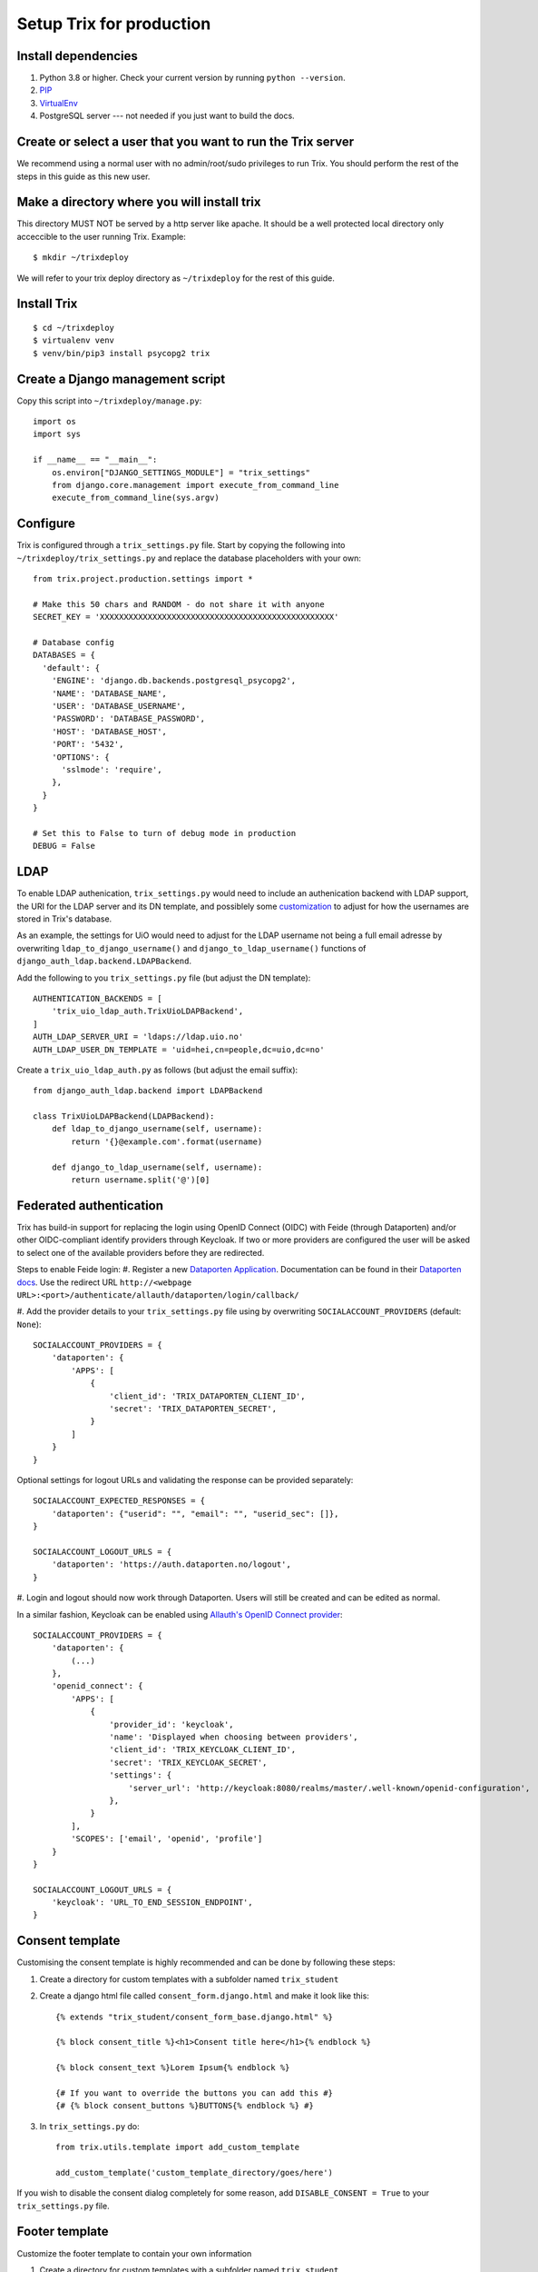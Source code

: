 #########################
Setup Trix for production
#########################


********************
Install dependencies
********************
#. Python 3.8 or higher. Check your current version by running ``python --version``.
#. PIP_
#. VirtualEnv_
#. PostgreSQL server --- not needed if you just want to build the docs.


************************************************************
Create or select a user that you want to run the Trix server
************************************************************
We recommend using a normal user with no admin/root/sudo privileges to run Trix.
You should perform the rest of the steps in this guide as this new user.


********************************************
Make a directory where you will install trix
********************************************
This directory MUST NOT be served by a http server like apache. It should be a well protected
local directory only acceccible to the user running Trix. Example::

    $ mkdir ~/trixdeploy

We will refer to your trix deploy directory as ``~/trixdeploy`` for the rest of this guide.



************
Install Trix
************
::

    $ cd ~/trixdeploy
    $ virtualenv venv
    $ venv/bin/pip3 install psycopg2 trix


*********************************
Create a Django management script
*********************************
Copy this script into ``~/trixdeploy/manage.py``::

    import os
    import sys

    if __name__ == "__main__":
        os.environ["DJANGO_SETTINGS_MODULE"] = "trix_settings"
        from django.core.management import execute_from_command_line
        execute_from_command_line(sys.argv)


*********
Configure
*********
Trix is configured through a ``trix_settings.py`` file. Start by copying the following into
``~/trixdeploy/trix_settings.py`` and replace the database placeholders with your own::

    from trix.project.production.settings import *

    # Make this 50 chars and RANDOM - do not share it with anyone
    SECRET_KEY = 'XXXXXXXXXXXXXXXXXXXXXXXXXXXXXXXXXXXXXXXXXXXXXXXXX'

    # Database config
    DATABASES = {
      'default': {
        'ENGINE': 'django.db.backends.postgresql_psycopg2',
        'NAME': 'DATABASE_NAME',
        'USER': 'DATABASE_USERNAME',
        'PASSWORD': 'DATABASE_PASSWORD',
        'HOST': 'DATABASE_HOST',
        'PORT': '5432',
        'OPTIONS': {
          'sslmode': 'require',
        },
      }
    }

    # Set this to False to turn of debug mode in production
    DEBUG = False

****
LDAP
****
To enable LDAP authenication, ``trix_settings.py`` would need to include an authenication backend
with LDAP support, the URI for the LDAP server and its DN template, and possiblely some
`customization <https://django-auth-ldap.readthedocs.io/en/latest/authentication.html#customizing-authentication>`_
to adjust for how the usernames are stored in Trix's database.

As an example, the settings for UiO would need to adjust for the LDAP username not being a full
email adresse by overwriting ``ldap_to_django_username()`` and ``django_to_ldap_username()``
functions of ``django_auth_ldap.backend.LDAPBackend``.

Add the following to you ``trix_settings.py`` file (but adjust the DN template)::

    AUTHENTICATION_BACKENDS = [
        'trix_uio_ldap_auth.TrixUioLDAPBackend',
    ]
    AUTH_LDAP_SERVER_URI = 'ldaps://ldap.uio.no'
    AUTH_LDAP_USER_DN_TEMPLATE = 'uid=hei,cn=people,dc=uio,dc=no'

Create a ``trix_uio_ldap_auth.py`` as follows (but adjust the email suffix)::

    from django_auth_ldap.backend import LDAPBackend

    class TrixUioLDAPBackend(LDAPBackend):
        def ldap_to_django_username(self, username):
            return '{}@example.com'.format(username)

        def django_to_ldap_username(self, username):
            return username.split('@')[0]



***********
Federated authentication
***********
Trix has build-in support for replacing the login using OpenID Connect (OIDC) with Feide (through
Dataporten) and/or other OIDC-compliant identify providers through Keycloak. If two or more
providers are configured the user will be asked to select one of the available providers before
they are redirected.

Steps to enable Feide login:
#. Register a new `Dataporten Application <https://dashboard.dataporten.no/>`_. Documentation can
be found in their `Dataporten docs <https://docs.feide.no/developer_oauth/register_and_manage_applications/getting_started_app_developers.html>`_.
Use the redirect URL ``http://<webpage URL>:<port>/authenticate/allauth/dataporten/login/callback/``

#. Add the provider details to your ``trix_settings.py`` file using by overwriting
``SOCIALACCOUNT_PROVIDERS`` (default: ``None``)::

    SOCIALACCOUNT_PROVIDERS = {
        'dataporten': {
            'APPS': [
                {
                    'client_id': 'TRIX_DATAPORTEN_CLIENT_ID',
                    'secret': 'TRIX_DATAPORTEN_SECRET',
                }
            ]
        }
    }

Optional settings for logout URLs and validating the response can be provided separately::

    SOCIALACCOUNT_EXPECTED_RESPONSES = {
        'dataporten': {"userid": "", "email": "", "userid_sec": []},
    }
    
    SOCIALACCOUNT_LOGOUT_URLS = {
        'dataporten': 'https://auth.dataporten.no/logout',
    }


#. Login and logout should now work through Dataporten. Users will still be created and can be
edited as normal.

In a similar fashion, Keycloak can be enabled using `Allauth's OpenID Connect provider <https://docs.allauth.org/en/latest/socialaccount/providers/keycloak.html>`_::

    SOCIALACCOUNT_PROVIDERS = {
        'dataporten': {
            (...)
        },
        'openid_connect': {
            'APPS': [
                {
                    'provider_id': 'keycloak',
                    'name': 'Displayed when choosing between providers',
                    'client_id': 'TRIX_KEYCLOAK_CLIENT_ID',
                    'secret': 'TRIX_KEYCLOAK_SECRET',
                    'settings': {
                        'server_url': 'http://keycloak:8080/realms/master/.well-known/openid-configuration',
                    },
                }
            ],
            'SCOPES': ['email', 'openid', 'profile']
        }
    }
    
    SOCIALACCOUNT_LOGOUT_URLS = {
        'keycloak': 'URL_TO_END_SESSION_ENDPOINT',
    }


****************
Consent template
****************
Customising the consent template is highly recommended and can be done by following these steps:

#. Create a directory for custom templates with a subfolder named ``trix_student``
#. Create a django html file called ``consent_form.django.html`` and make it look like this::

    {% extends "trix_student/consent_form_base.django.html" %}

    {% block consent_title %}<h1>Consent title here</h1>{% endblock %}

    {% block consent_text %}Lorem Ipsum{% endblock %}

    {# If you want to override the buttons you can add this #}
    {# {% block consent_buttons %}BUTTONS{% endblock %} #}


#. In ``trix_settings.py`` do::

    from trix.utils.template import add_custom_template

    add_custom_template('custom_template_directory/goes/here')

If you wish to disable the consent dialog completely for some reason, add ``DISABLE_CONSENT = True``
to your ``trix_settings.py`` file.


****************
Footer template
****************
Customize the footer template to contain your own information

#. Create a directory for custom templates with a subfolder named ``trix_student``
#. In ``trix_student`` create a subfolder named ``include``
#. Create a django html file called ``footer.django.html`` and make it look like this::

    {% extends "trix_student/include/footer_base.django.html" %}
    {% load i18n %}

    {% block body %}
        <span class="fa fa-bug"></span>
        <a href="report url" target="_blank">
            {% trans "Report bug" %}
        </a>

        <span class="fa fa-question"></span>
        <a href="link1">{% trans "Help" %}</a>

        <span class="fa fa-info"></span>
        <a href="link2">{% trans "Privacy" %}</a>

        <span class="fa fa-info"></span>
        <a href="version url">Trix v{{ TRIX_VERSION }}<a>
    {% endblock %}


******************
Make sure it works
******************
Just to make sure everything works, run::

    $ cd ~/trixdeploy/
    $ venv/bin/python manage.py migrate


********************
Collect static files
********************
Run the following command to collect all static files (CSS, javascript, ...) for Trix::

    $ venv/bin/python manage.py collectstatic

The files are written to the ``staticfiles`` sub-directory (~/trixdeploy/staticfiles).


**********************
Configure a SECRET_KEY
**********************
Configure the SECRET_KEY (used for cryptographic signing) by editing the ``SECRET_KEY`` setting in your
``trix_settings.py`` script. Make it a 50 characters long random string.


******************
Disable debug mode
******************
Before running Trix in production, you **must** set ``DEBUG=False`` in ``trix_settings.py``.

.. warning::

    If you do not disable DEBUG mode in production, you database credentials and SECRET_KEY
    will be shown to any visitor when they encounter an error.


*************************
Run the production server
*************************
::

    $ DJANGO_SETTINGS_MODULE=trix_settings venv/bin/gunicorn trix.project.production.wsgi -b 0.0.0.0:8000 --workers=12 --preload

You can adjust the number of worker threads in the ``--workers`` argument,
and the port number in the ``-b`` argument. You can run this on port 80,
but if you want to have SSL support, you will need to use a HTTP proxy
server like Apache og Nginx.


.. _PIP: https://pip.pypa.io
.. _VirtualEnv: https://virtualenv.pypa.io
